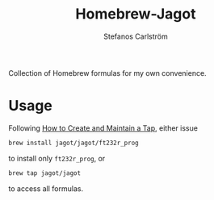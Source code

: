 #+TITLE: Homebrew-Jagot
#+AUTHOR: Stefanos Carlström
#+EMAIL: stefanos.carlstrom@gmail.com

Collection of Homebrew formulas for my own convenience.

* Usage
  Following [[https://github.com/Homebrew/brew/blob/master/docs/How-to-Create-and-Maintain-a-Tap.md][How to Create and Maintain a Tap]], either issue
  #+BEGIN_SRC sh
    brew install jagot/jagot/ft232r_prog
  #+END_SRC
  to install only =ft232r_prog=, or
  #+BEGIN_SRC sh
    brew tap jagot/jagot
  #+END_SRC
  to access all formulas.

